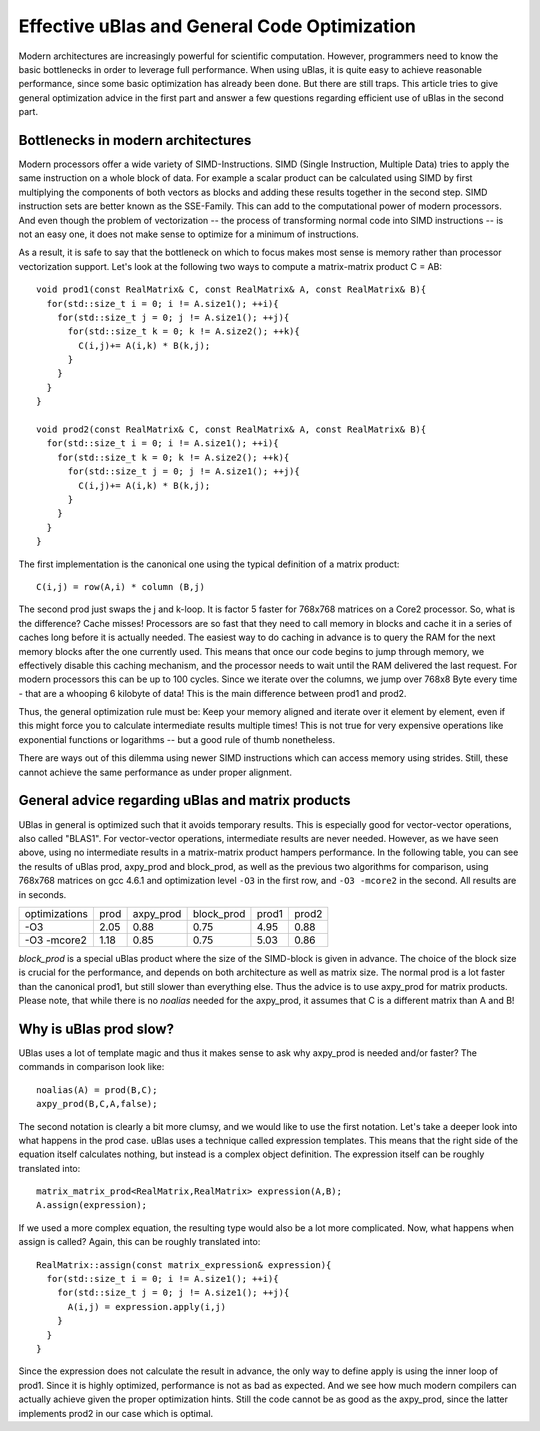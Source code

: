 Effective uBlas and General Code Optimization
*********************************************

Modern architectures are increasingly powerful for scientific computation. However, programmers
need to know the basic bottlenecks in order to leverage full performance. When using uBlas, it
is quite easy to achieve reasonable performance, since some basic optimization has already been
done. But there are still traps. This article tries to give general optimization advice in the
first part and answer a few questions regarding efficient use of uBlas in the second part.

Bottlenecks in modern architectures
========================================

Modern processors offer a wide variety of SIMD-Instructions. SIMD (Single Instruction, Multiple
Data) tries to apply the same instruction on a whole block of data. For example a scalar product
can be calculated using SIMD by first multiplying the components of both vectors as blocks and
adding these results together in the second step. SIMD instruction sets are better known as the
SSE-Family. This can add to the computational power of modern processors. And even though the
problem of vectorization -- the process of transforming normal code into SIMD instructions --
is not an easy one, it does not make sense to optimize for a minimum of instructions.
	
As a result, it is safe to say that the bottleneck on which to focus makes most sense is memory
rather than processor vectorization support. Let's look at the following two ways to compute a
matrix-matrix product C = AB::
  
  void prod1(const RealMatrix& C, const RealMatrix& A, const RealMatrix& B){
    for(std::size_t i = 0; i != A.size1(); ++i){
      for(std::size_t j = 0; j != A.size1(); ++j){
        for(std::size_t k = 0; k != A.size2(); ++k){
	  C(i,j)+= A(i,k) * B(k,j);
        }
      }
    }
  }
  
  void prod2(const RealMatrix& C, const RealMatrix& A, const RealMatrix& B){
    for(std::size_t i = 0; i != A.size1(); ++i){
      for(std::size_t k = 0; k != A.size2(); ++k){
        for(std::size_t j = 0; j != A.size1(); ++j){
	  C(i,j)+= A(i,k) * B(k,j);
        }
      }
    }
  }

The first implementation is the canonical one using the typical definition of a matrix product::
  
  C(i,j) = row(A,i) * column (B,j)

The second prod just swaps the j and k-loop. It is factor 5 faster for 768x768 matrices on a Core2 processor.
So, what is the difference? Cache misses! Processors are so fast that they need to call memory in blocks and 
cache it in a series of caches long before it is actually needed. The easiest way to do caching in advance is to
query the RAM for the next memory blocks after the one currently used. This means that once our code begins to
jump through memory, we effectively disable this caching mechanism, and the processor needs to wait until the
RAM delivered the last request. For modern processors this can be up to 100 cycles. Since we iterate over the 
columns, we jump over 768x8 Byte every time - that are a whooping 6 kilobyte of data! This is the main difference 
between prod1 and prod2.

Thus, the general optimization rule must be: Keep your memory aligned and iterate over it element by element, 
even if this might force you to calculate intermediate results multiple times! This is not true for very expensive 
operations like exponential functions or logarithms -- but a good rule of thumb nonetheless.

There are ways out of this dilemma using newer SIMD instructions which can access memory using strides. Still, 
these cannot achieve the same performance as under proper alignment.

General advice regarding uBlas and matrix products
===================================================
UBlas in general is optimized such that it avoids temporary results. This is especially good for vector-vector
operations, also called "BLAS1". For vector-vector operations, intermediate results are never needed. However,
as we have seen above, using no intermediate results in a matrix-matrix product hampers performance. In the following
table, you can see the results of uBlas prod, axpy_prod and block_prod, as well as the previous two algorithms for 
comparison, using 768x768 matrices on gcc 4.6.1 and optimization level ``-O3`` in the first row, and ``-O3 -mcore2``
in the second. All results are in seconds.

=============  ========  ==========  ===========  =======  ======
optimizations  prod      axpy_prod   block_prod   prod1    prod2
-------------  --------  ----------  -----------  -------  ------
-O3            2.05      0.88        0.75         4.95     0.88
-O3 -mcore2    1.18      0.85        0.75         5.03     0.86
=============  ========  ==========  ===========  =======  ======

`block_prod` is a special uBlas product where the size of the SIMD-block is given in advance. The choice of the
block size is crucial for the performance, and depends on both architecture as well as matrix size. The normal prod is a lot
faster than the canonical prod1, but still slower than everything else. Thus the advice is to use axpy_prod for
matrix products. Please note, that while there is no `noalias` needed for the axpy_prod, it assumes that
C is a different matrix than A and B!


Why is uBlas prod slow?
==========================
UBlas uses a lot of template magic and thus it makes sense to ask why axpy_prod is needed and/or faster?
The commands in comparison look like::

  noalias(A) = prod(B,C);
  axpy_prod(B,C,A,false);

The second notation is clearly a bit more clumsy, and we would like to use the first notation. Let's take a deeper look
into what happens in the prod case. uBlas uses a technique called expression templates. This means that the right
side of the equation itself calculates nothing, but instead is a complex object definition. The expression itself
can be roughly translated into::

  matrix_matrix_prod<RealMatrix,RealMatrix> expression(A,B);
  A.assign(expression);

If we used a more complex equation, the resulting type would also be a lot more complicated. Now, what happens when
assign is called? Again, this can be roughly translated into::
  
  RealMatrix::assign(const matrix_expression& expression){
    for(std::size_t i = 0; i != A.size1(); ++i){
      for(std::size_t j = 0; j != A.size1(); ++j){
	A(i,j) = expression.apply(i,j)
      }
    }
  }

Since the expression does not calculate the result in advance, the only way to define apply is using the inner loop
of prod1. Since it is highly optimized, performance is not as bad as expected. And we see how much modern compilers
can actually achieve given the proper optimization hints. Still the code cannot be as good as the axpy_prod, since 
the latter implements prod2 in our case which is optimal.
